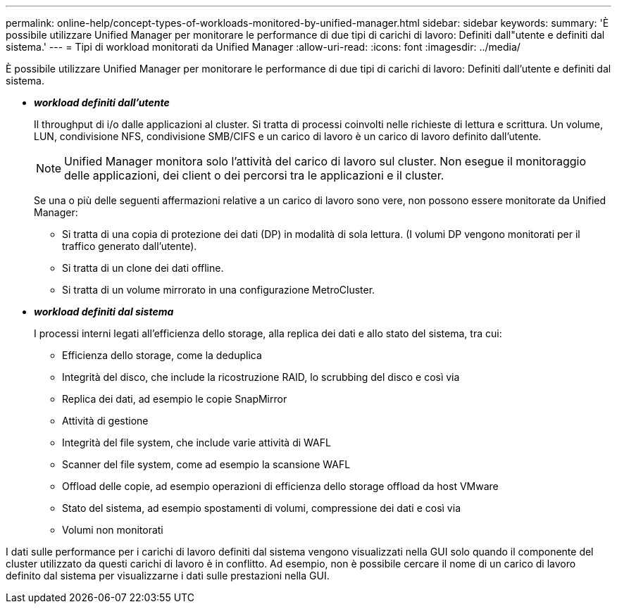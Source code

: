 ---
permalink: online-help/concept-types-of-workloads-monitored-by-unified-manager.html 
sidebar: sidebar 
keywords:  
summary: 'È possibile utilizzare Unified Manager per monitorare le performance di due tipi di carichi di lavoro: Definiti dall"utente e definiti dal sistema.' 
---
= Tipi di workload monitorati da Unified Manager
:allow-uri-read: 
:icons: font
:imagesdir: ../media/


[role="lead"]
È possibile utilizzare Unified Manager per monitorare le performance di due tipi di carichi di lavoro: Definiti dall'utente e definiti dal sistema.

* *_workload definiti dall'utente_*
+
Il throughput di i/o dalle applicazioni al cluster. Si tratta di processi coinvolti nelle richieste di lettura e scrittura. Un volume, LUN, condivisione NFS, condivisione SMB/CIFS e un carico di lavoro è un carico di lavoro definito dall'utente.

+
[NOTE]
====
Unified Manager monitora solo l'attività del carico di lavoro sul cluster. Non esegue il monitoraggio delle applicazioni, dei client o dei percorsi tra le applicazioni e il cluster.

====
+
Se una o più delle seguenti affermazioni relative a un carico di lavoro sono vere, non possono essere monitorate da Unified Manager:

+
** Si tratta di una copia di protezione dei dati (DP) in modalità di sola lettura. (I volumi DP vengono monitorati per il traffico generato dall'utente).
** Si tratta di un clone dei dati offline.
** Si tratta di un volume mirrorato in una configurazione MetroCluster.


* *_workload definiti dal sistema_*
+
I processi interni legati all'efficienza dello storage, alla replica dei dati e allo stato del sistema, tra cui:

+
** Efficienza dello storage, come la deduplica
** Integrità del disco, che include la ricostruzione RAID, lo scrubbing del disco e così via
** Replica dei dati, ad esempio le copie SnapMirror
** Attività di gestione
** Integrità del file system, che include varie attività di WAFL
** Scanner del file system, come ad esempio la scansione WAFL
** Offload delle copie, ad esempio operazioni di efficienza dello storage offload da host VMware
** Stato del sistema, ad esempio spostamenti di volumi, compressione dei dati e così via
** Volumi non monitorati




I dati sulle performance per i carichi di lavoro definiti dal sistema vengono visualizzati nella GUI solo quando il componente del cluster utilizzato da questi carichi di lavoro è in conflitto. Ad esempio, non è possibile cercare il nome di un carico di lavoro definito dal sistema per visualizzarne i dati sulle prestazioni nella GUI.
